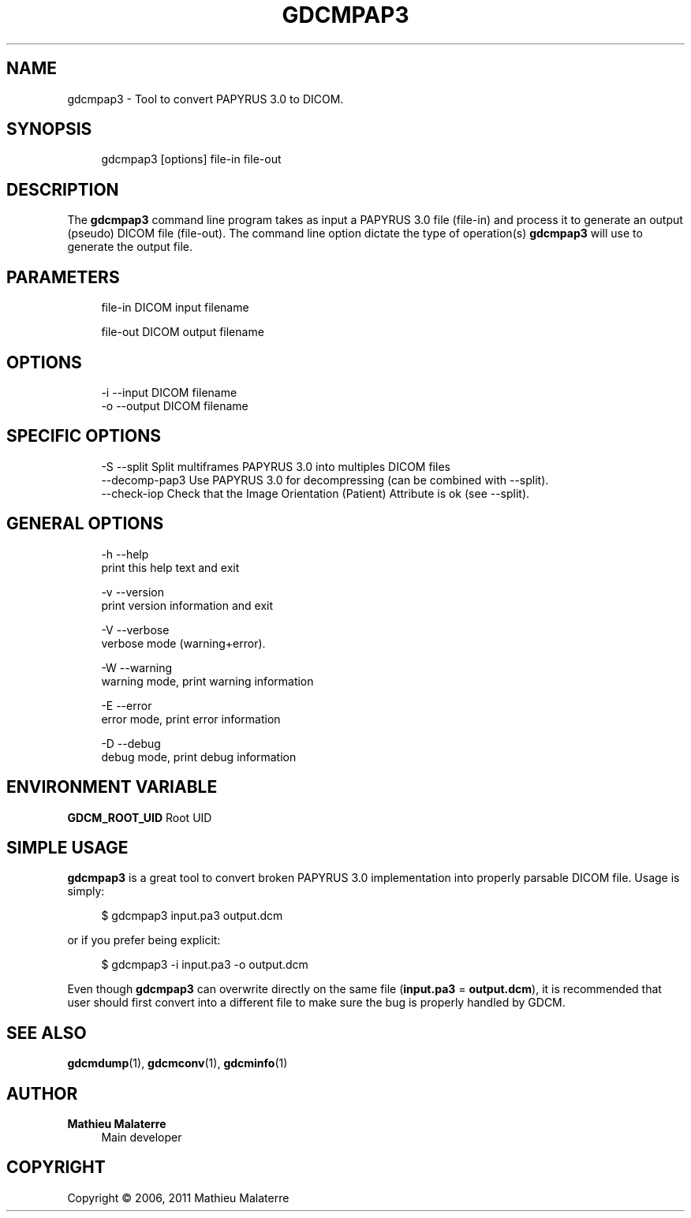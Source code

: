 '\" t
.\"     Title: gdcmpap3
.\"    Author: Mathieu Malaterre
.\" Generator: DocBook XSL Stylesheets v1.79.1 <http://docbook.sf.net/>
.\"      Date: 04/01/2016
.\"    Manual: DICOM Manipulation.
.\"    Source: GDCM VER_FULL
.\"  Language: English
.\"
.TH "GDCMPAP3" "1" "04/01/2016" "GDCM VER_FULL" "DICOM Manipulation\&."
.\" -----------------------------------------------------------------
.\" * Define some portability stuff
.\" -----------------------------------------------------------------
.\" ~~~~~~~~~~~~~~~~~~~~~~~~~~~~~~~~~~~~~~~~~~~~~~~~~~~~~~~~~~~~~~~~~
.\" http://bugs.debian.org/507673
.\" http://lists.gnu.org/archive/html/groff/2009-02/msg00013.html
.\" ~~~~~~~~~~~~~~~~~~~~~~~~~~~~~~~~~~~~~~~~~~~~~~~~~~~~~~~~~~~~~~~~~
.ie \n(.g .ds Aq \(aq
.el       .ds Aq '
.\" -----------------------------------------------------------------
.\" * set default formatting
.\" -----------------------------------------------------------------
.\" disable hyphenation
.nh
.\" disable justification (adjust text to left margin only)
.ad l
.\" -----------------------------------------------------------------
.\" * MAIN CONTENT STARTS HERE *
.\" -----------------------------------------------------------------
.SH "NAME"
gdcmpap3 \- Tool to convert PAPYRUS 3\&.0 to DICOM\&.
.SH "SYNOPSIS"
.PP
.if n \{\
.RS 4
.\}
.nf
gdcmpap3 [options] file\-in file\-out
.fi
.if n \{\
.RE
.\}
.SH "DESCRIPTION"
.PP
The
\fBgdcmpap3\fR
command line program takes as input a PAPYRUS 3\&.0 file (file\-in) and process it to generate an output (pseudo) DICOM file (file\-out)\&. The command line option dictate the type of operation(s)
\fBgdcmpap3\fR
will use to generate the output file\&.
.SH "PARAMETERS"
.PP
.if n \{\
.RS 4
.\}
.nf
file\-in   DICOM input filename

file\-out  DICOM output filename
.fi
.if n \{\
.RE
.\}
.SH "OPTIONS"
.PP
.if n \{\
.RS 4
.\}
.nf
  \-i \-\-input      DICOM filename
  \-o \-\-output     DICOM filename
.fi
.if n \{\
.RE
.\}
.SH "SPECIFIC OPTIONS"
.PP
.if n \{\
.RS 4
.\}
.nf
  \-S \-\-split            Split multiframes PAPYRUS 3\&.0 into multiples DICOM files
     \-\-decomp\-pap3      Use PAPYRUS 3\&.0 for decompressing (can be combined with \-\-split)\&.
     \-\-check\-iop        Check that the Image Orientation (Patient) Attribute is ok (see \-\-split)\&.
.fi
.if n \{\
.RE
.\}
.SH "GENERAL OPTIONS"
.PP
.if n \{\
.RS 4
.\}
.nf
  \-h   \-\-help
         print this help text and exit

  \-v   \-\-version
         print version information and exit

  \-V   \-\-verbose
         verbose mode (warning+error)\&.

  \-W   \-\-warning
         warning mode, print warning information

  \-E   \-\-error
         error mode, print error information

  \-D   \-\-debug
         debug mode, print debug information
.fi
.if n \{\
.RE
.\}
.SH "ENVIRONMENT VARIABLE"
.PP
\fBGDCM_ROOT_UID\fR
Root UID
.SH "SIMPLE USAGE"
.PP
\fBgdcmpap3\fR
is a great tool to convert broken PAPYRUS 3\&.0 implementation into properly parsable DICOM file\&. Usage is simply:
.PP
.if n \{\
.RS 4
.\}
.nf
$ gdcmpap3 input\&.pa3 output\&.dcm
.fi
.if n \{\
.RE
.\}
.PP
or if you prefer being explicit:
.PP
.if n \{\
.RS 4
.\}
.nf
$ gdcmpap3 \-i input\&.pa3 \-o output\&.dcm
.fi
.if n \{\
.RE
.\}
.PP
Even though
\fBgdcmpap3\fR
can overwrite directly on the same file (\fBinput\&.pa3\fR
=
\fBoutput\&.dcm\fR), it is recommended that user should first convert into a different file to make sure the bug is properly handled by GDCM\&.
.SH "SEE ALSO"
.PP
\fBgdcmdump\fR(1),
\fBgdcmconv\fR(1),
\fBgdcminfo\fR(1)
.SH "AUTHOR"
.PP
\fBMathieu Malaterre\fR
.RS 4
Main developer
.RE
.SH "COPYRIGHT"
.br
Copyright \(co 2006, 2011 Mathieu Malaterre
.br
